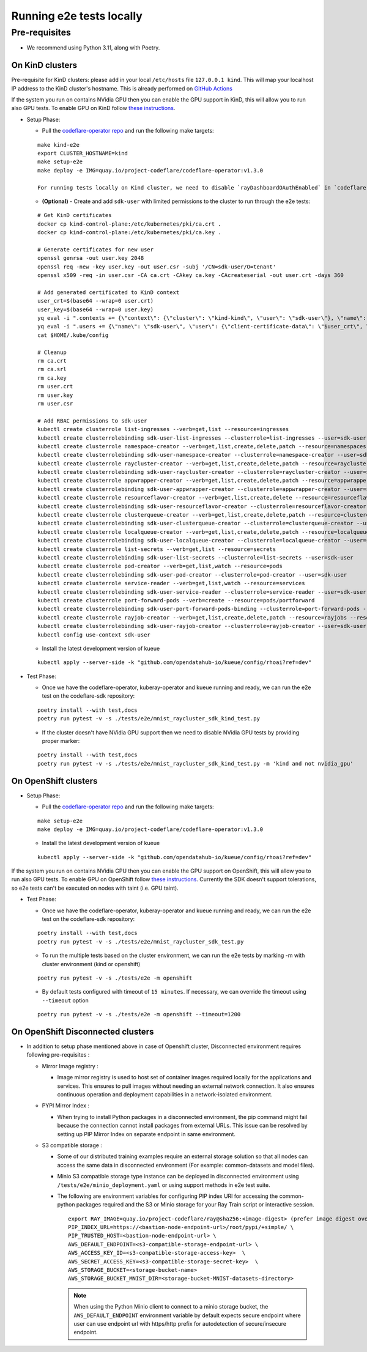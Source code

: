 Running e2e tests locally
=========================

Pre-requisites
^^^^^^^^^^^^^^

-  We recommend using Python 3.11, along with Poetry.

On KinD clusters
----------------

Pre-requisite for KinD clusters: please add in your local ``/etc/hosts``
file ``127.0.0.1 kind``. This will map your localhost IP address to the
KinD cluster's hostname. This is already performed on `GitHub
Actions <https://github.com/project-codeflare/codeflare-common/blob/1edd775e2d4088a5a0bfddafb06ff3a773231c08/github-actions/kind/action.yml#L70-L72>`__

If the system you run on contains NVidia GPU then you can enable the GPU
support in KinD, this will allow you to run also GPU tests. To enable
GPU on KinD follow `these
instructions <https://www.substratus.ai/blog/kind-with-gpus>`__.

-  Setup Phase:

   -  Pull the `codeflare-operator
      repo <https://github.com/project-codeflare/codeflare-operator>`__
      and run the following make targets:

   ::

      make kind-e2e
      export CLUSTER_HOSTNAME=kind
      make setup-e2e
      make deploy -e IMG=quay.io/project-codeflare/codeflare-operator:v1.3.0

      For running tests locally on Kind cluster, we need to disable `rayDashboardOAuthEnabled` in `codeflare-operator-config` ConfigMap and then restart CodeFlare Operator

   -  **(Optional)** - Create and add ``sdk-user`` with limited
      permissions to the cluster to run through the e2e tests:

   ::

        # Get KinD certificates
        docker cp kind-control-plane:/etc/kubernetes/pki/ca.crt .
        docker cp kind-control-plane:/etc/kubernetes/pki/ca.key .

        # Generate certificates for new user
        openssl genrsa -out user.key 2048
        openssl req -new -key user.key -out user.csr -subj '/CN=sdk-user/O=tenant'
        openssl x509 -req -in user.csr -CA ca.crt -CAkey ca.key -CAcreateserial -out user.crt -days 360

        # Add generated certificated to KinD context
        user_crt=$(base64 --wrap=0 user.crt)
        user_key=$(base64 --wrap=0 user.key)
        yq eval -i ".contexts += {\"context\": {\"cluster\": \"kind-kind\", \"user\": \"sdk-user\"}, \"name\": \"sdk-user\"}" $HOME/.kube/config
        yq eval -i ".users += {\"name\": \"sdk-user\", \"user\": {\"client-certificate-data\": \"$user_crt\", \"client-key-data\": \"$user_key\"}}" $HOME/.kube/config
        cat $HOME/.kube/config

        # Cleanup
        rm ca.crt
        rm ca.srl
        rm ca.key
        rm user.crt
        rm user.key
        rm user.csr

        # Add RBAC permissions to sdk-user
        kubectl create clusterrole list-ingresses --verb=get,list --resource=ingresses
        kubectl create clusterrolebinding sdk-user-list-ingresses --clusterrole=list-ingresses --user=sdk-user
        kubectl create clusterrole namespace-creator --verb=get,list,create,delete,patch --resource=namespaces
        kubectl create clusterrolebinding sdk-user-namespace-creator --clusterrole=namespace-creator --user=sdk-user
        kubectl create clusterrole raycluster-creator --verb=get,list,create,delete,patch --resource=rayclusters
        kubectl create clusterrolebinding sdk-user-raycluster-creator --clusterrole=raycluster-creator --user=sdk-user
        kubectl create clusterrole appwrapper-creator --verb=get,list,create,delete,patch --resource=appwrappers
        kubectl create clusterrolebinding sdk-user-appwrapper-creator --clusterrole=appwrapper-creator --user=sdk-user
        kubectl create clusterrole resourceflavor-creator --verb=get,list,create,delete --resource=resourceflavors
        kubectl create clusterrolebinding sdk-user-resourceflavor-creator --clusterrole=resourceflavor-creator --user=sdk-user
        kubectl create clusterrole clusterqueue-creator --verb=get,list,create,delete,patch --resource=clusterqueues
        kubectl create clusterrolebinding sdk-user-clusterqueue-creator --clusterrole=clusterqueue-creator --user=sdk-user
        kubectl create clusterrole localqueue-creator --verb=get,list,create,delete,patch --resource=localqueues
        kubectl create clusterrolebinding sdk-user-localqueue-creator --clusterrole=localqueue-creator --user=sdk-user
        kubectl create clusterrole list-secrets --verb=get,list --resource=secrets
        kubectl create clusterrolebinding sdk-user-list-secrets --clusterrole=list-secrets --user=sdk-user
        kubectl create clusterrole pod-creator --verb=get,list,watch --resource=pods
        kubectl create clusterrolebinding sdk-user-pod-creator --clusterrole=pod-creator --user=sdk-user
        kubectl create clusterrole service-reader --verb=get,list,watch --resource=services
        kubectl create clusterrolebinding sdk-user-service-reader --clusterrole=service-reader --user=sdk-user
        kubectl create clusterrole port-forward-pods --verb=create --resource=pods/portforward
        kubectl create clusterrolebinding sdk-user-port-forward-pods-binding --clusterrole=port-forward-pods --user=sdk-user
        kubectl create clusterrole rayjob-creator --verb=get,list,create,delete,patch --resource=rayjobs --resource=rayjobs/status
        kubectl create clusterrolebinding sdk-user-rayjob-creator --clusterrole=rayjob-creator --user=sdk-user
        kubectl config use-context sdk-user

   -  Install the latest development version of kueue

   ::

      kubectl apply --server-side -k "github.com/opendatahub-io/kueue/config/rhoai?ref=dev"

-  Test Phase:

   -  Once we have the codeflare-operator, kuberay-operator and kueue
      running and ready, we can run the e2e test on the codeflare-sdk
      repository:

   ::

      poetry install --with test,docs
      poetry run pytest -v -s ./tests/e2e/mnist_raycluster_sdk_kind_test.py

   -  If the cluster doesn't have NVidia GPU support then we need to
      disable NVidia GPU tests by providing proper marker:

   ::

      poetry install --with test,docs
      poetry run pytest -v -s ./tests/e2e/mnist_raycluster_sdk_kind_test.py -m 'kind and not nvidia_gpu'

On OpenShift clusters
---------------------

-  Setup Phase:

   -  Pull the `codeflare-operator
      repo <https://github.com/project-codeflare/codeflare-operator>`__
      and run the following make targets:

   ::


      make setup-e2e
      make deploy -e IMG=quay.io/project-codeflare/codeflare-operator:v1.3.0

   -  Install the latest development version of kueue

   ::

      kubectl apply --server-side -k "github.com/opendatahub-io/kueue/config/rhoai?ref=dev"

If the system you run on contains NVidia GPU then you can enable the GPU
support on OpenShift, this will allow you to run also GPU tests. To
enable GPU on OpenShift follow `these
instructions <https://docs.nvidia.com/datacenter/cloud-native/openshift/latest/introduction.html>`__.
Currently the SDK doesn't support tolerations, so e2e tests can't be
executed on nodes with taint (i.e. GPU taint).

-  Test Phase:

   -  Once we have the codeflare-operator, kuberay-operator and kueue
      running and ready, we can run the e2e test on the codeflare-sdk
      repository:

   ::

      poetry install --with test,docs
      poetry run pytest -v -s ./tests/e2e/mnist_raycluster_sdk_test.py

   -  To run the multiple tests based on the cluster environment, we can
      run the e2e tests by marking -m with cluster environment (kind or
      openshift)

   ::

      poetry run pytest -v -s ./tests/e2e -m openshift

   -  By default tests configured with timeout of ``15 minutes``. If
      necessary, we can override the timeout using ``--timeout`` option

   ::

      poetry run pytest -v -s ./tests/e2e -m openshift --timeout=1200

On OpenShift Disconnected clusters
----------------------------------

-  In addition to setup phase mentioned above in case of Openshift
   cluster, Disconnected environment requires following pre-requisites :

   -  Mirror Image registry :

      -  Image mirror registry is used to host set of container images
         required locally for the applications and services. This
         ensures to pull images without needing an external network
         connection. It also ensures continuous operation and deployment
         capabilities in a network-isolated environment.

   -  PYPI Mirror Index :

      -  When trying to install Python packages in a disconnected
         environment, the pip command might fail because the connection
         cannot install packages from external URLs. This issue can be
         resolved by setting up PIP Mirror Index on separate endpoint in
         same environment.

   -  S3 compatible storage :

      -  Some of our distributed training examples require an external
         storage solution so that all nodes can access the same data in
         disconnected environment (For example: common-datasets and
         model files).

      -  Minio S3 compatible storage type instance can be deployed in
         disconnected environment using
         ``/tests/e2e/minio_deployment.yaml`` or using support methods
         in e2e test suite.

      -  The following are environment variables for configuring PIP
         index URl for accessing the common-python packages required and
         the S3 or Minio storage for your Ray Train script or
         interactive session.

         ::

            export RAY_IMAGE=quay.io/project-codeflare/ray@sha256:<image-digest> (prefer image digest over image tag in disocnnected environment)
            PIP_INDEX_URL=https://<bastion-node-endpoint-url>/root/pypi/+simple/ \
            PIP_TRUSTED_HOST=<bastion-node-endpoint-url> \
            AWS_DEFAULT_ENDPOINT=<s3-compatible-storage-endpoint-url> \
            AWS_ACCESS_KEY_ID=<s3-compatible-storage-access-key>  \
            AWS_SECRET_ACCESS_KEY=<s3-compatible-storage-secret-key>  \
            AWS_STORAGE_BUCKET=<storage-bucket-name>
            AWS_STORAGE_BUCKET_MNIST_DIR=<storage-bucket-MNIST-datasets-directory>

         .. note::
            When using the Python Minio client to connect to a minio
            storage bucket, the ``AWS_DEFAULT_ENDPOINT`` environment
            variable by default expects secure endpoint where user can use
            endpoint url with https/http prefix for autodetection of
            secure/insecure endpoint.
